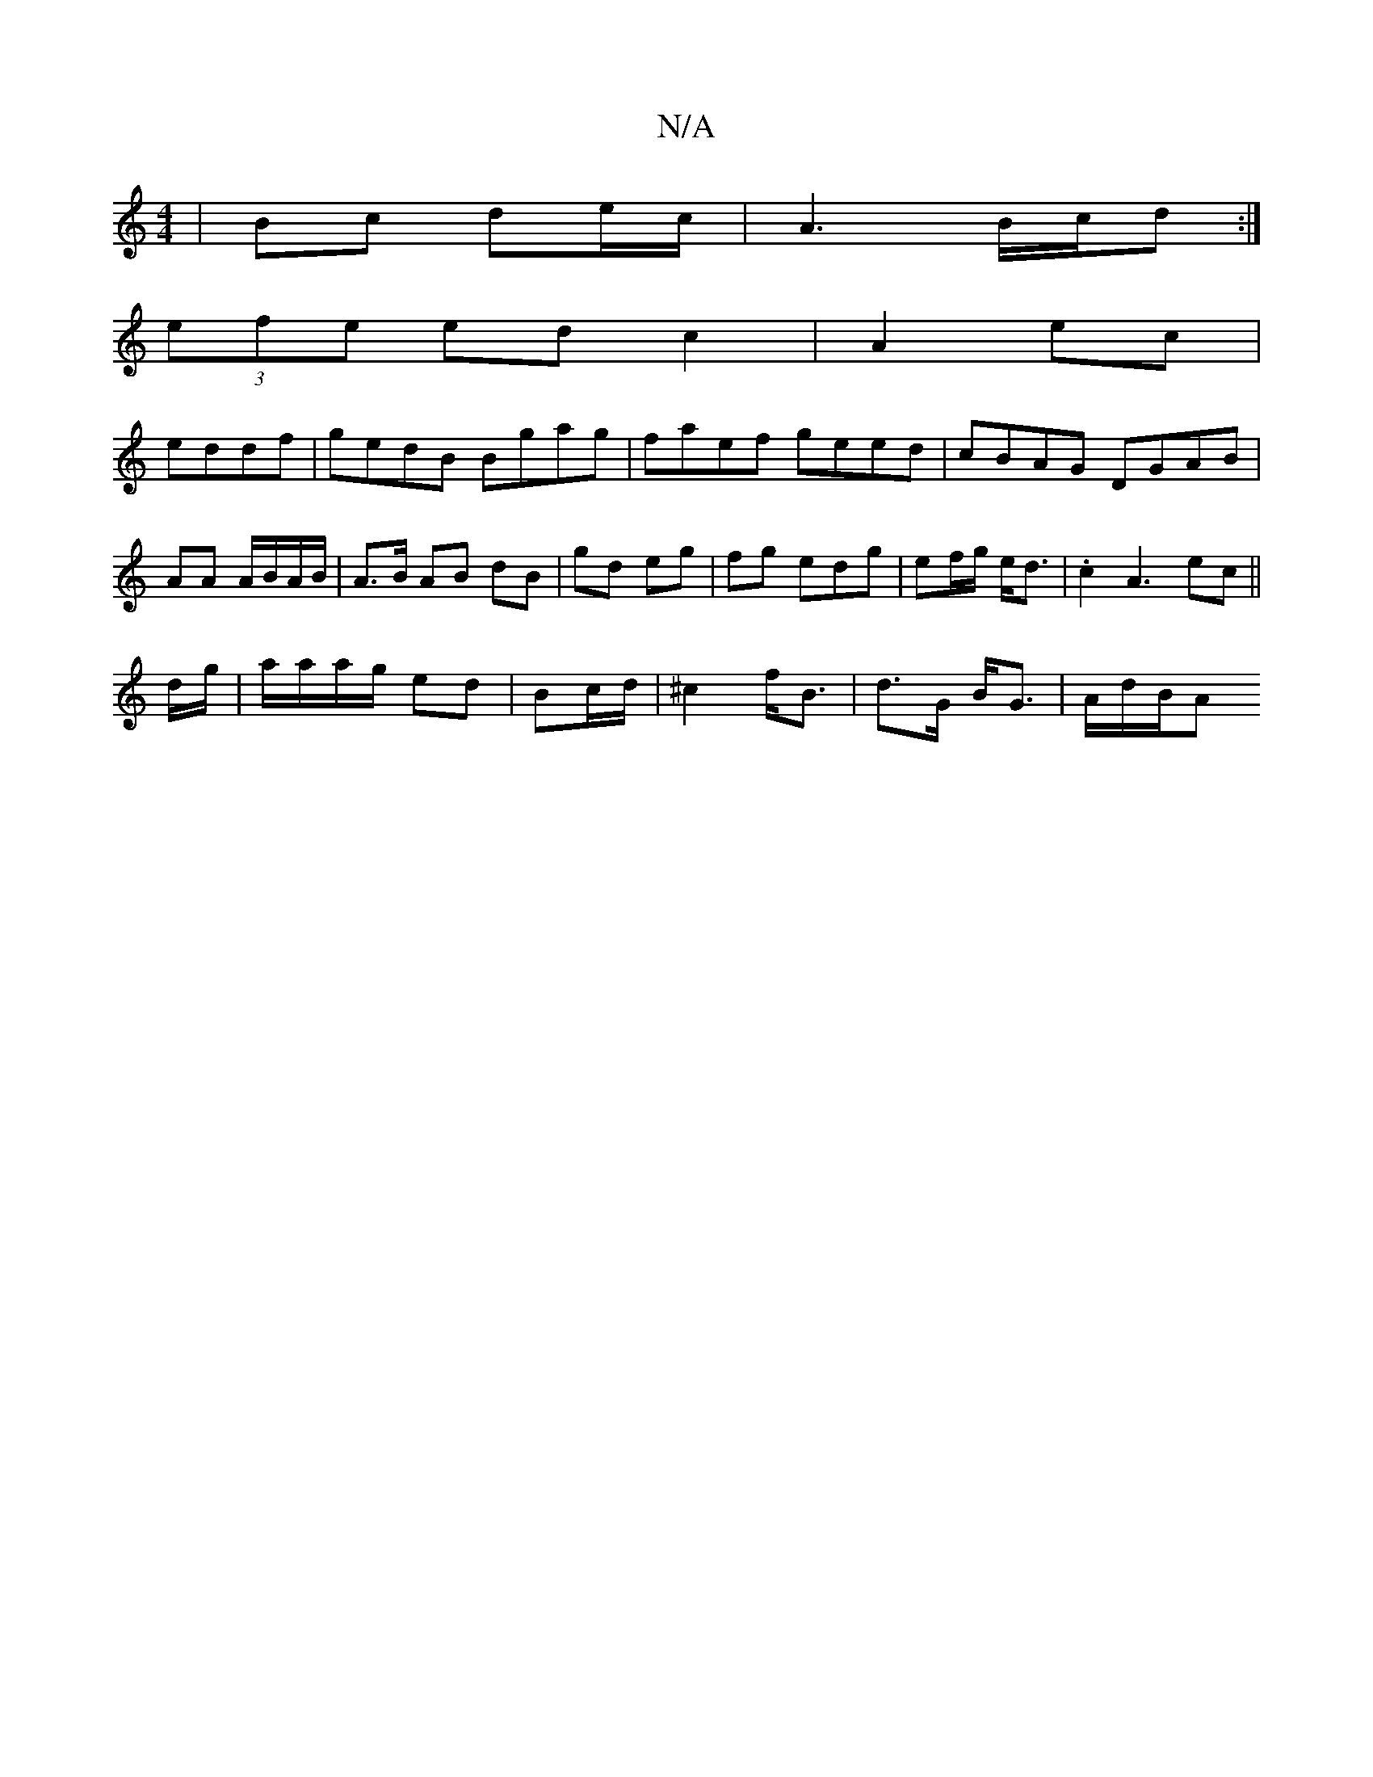 X:1
T:N/A
M:4/4
R:N/A
K:Cmajor
 | Bc de/c/ | A3 B/c/d :|
(3efe edc2|A2 ec|
eddf | gedB Bgag|faef geed|cBAG DGAB|AA A/B/A/B/ | A>B AB dB | gd eg | fg edg | ef/g/ e<d | .c2 A3 ec||
d/g/|a/a/a/g/ ed|Bc/d/ | ^c2 f<B | d>G B<G | A/d/B/A